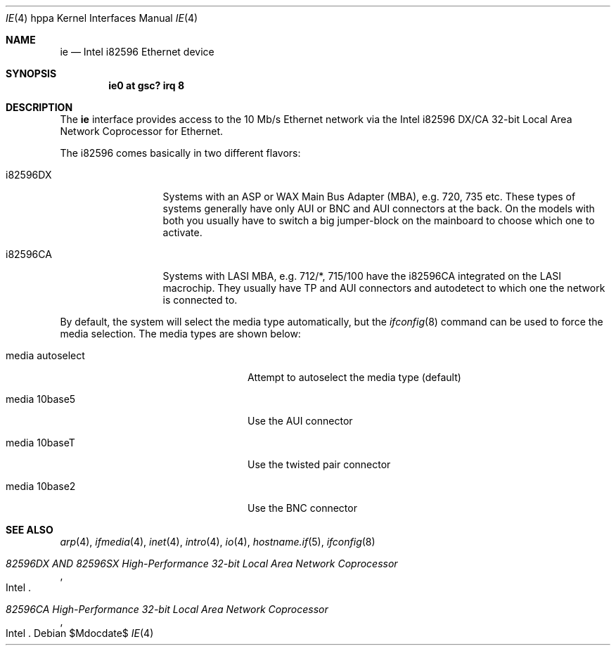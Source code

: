 .\"	$OpenBSD: ie.4,v 1.16 2007/05/31 19:19:54 jmc Exp $
.\"
.\" Copyright (c) 2003 Paul Weissmann
.\" All rights reserved.
.\"
.\"
.\" Redistribution and use in source and binary forms, with or without
.\" modification, are permitted provided that the following conditions
.\" are met:
.\" 1. Redistributions of source code must retain the above copyright
.\"    notice, this list of conditions and the following disclaimer.
.\" 2. Redistributions in binary form must reproduce the above copyright
.\"    notice, this list of conditions and the following disclaimer in the
.\"    documentation and/or other materials provided with the distribution.
.\"
.\" THIS SOFTWARE IS PROVIDED BY THE REGENTS AND CONTRIBUTORS ``AS IS'' AND
.\" ANY EXPRESS OR IMPLIED WARRANTIES, INCLUDING, BUT NOT LIMITED TO, THE
.\" IMPLIED WARRANTIES OF MERCHANTABILITY AND FITNESS FOR A PARTICULAR PURPOSE
.\" ARE DISCLAIMED.  IN NO EVENT SHALL THE REGENTS OR CONTRIBUTORS BE LIABLE
.\" FOR ANY DIRECT, INDIRECT, INCIDENTAL, SPECIAL, EXEMPLARY, OR CONSEQUENTIAL
.\" DAMAGES (INCLUDING, BUT NOT LIMITED TO, PROCUREMENT OF SUBSTITUTE GOODS
.\" OR SERVICES; LOSS OF USE, DATA, OR PROFITS; OR BUSINESS INTERRUPTION)
.\" HOWEVER CAUSED AND ON ANY THEORY OF LIABILITY, WHETHER IN CONTRACT, STRICT
.\" LIABILITY, OR TORT (INCLUDING NEGLIGENCE OR OTHERWISE) ARISING IN ANY WAY
.\" OUT OF THE USE OF THIS SOFTWARE, EVEN IF ADVISED OF THE POSSIBILITY OF
.\" SUCH DAMAGE.
.\"
.Dd $Mdocdate$
.Dt IE 4 hppa
.Os
.Sh NAME
.Nm ie
.Nd Intel i82596 Ethernet device
.Sh SYNOPSIS
.Cd "ie0 at gsc? irq 8"
.Sh DESCRIPTION
The
.Nm
interface provides access to the 10 Mb/s
.Tn Ethernet
network via the
.Tn Intel
i82596 DX/CA 32-bit
Local Area Network Coprocessor for Ethernet.
.Pp
The i82596 comes basically in two different flavors:
.Bl -tag -width i82596DXxxx
.It i82596DX
Systems with an ASP or WAX Main Bus Adapter (MBA), e.g. 720, 735 etc.
These types of systems generally have only AUI or BNC and AUI connectors at
the back.
On the models with both you usually have to switch a big
jumper-block on the mainboard to choose which one to activate.
.It i82596CA
Systems with LASI MBA, e.g. 712/*, 715/100 have the i82596CA
integrated on the LASI macrochip.
They usually have TP and AUI
connectors and autodetect to which one the network is connected to.
.El
.Pp
By default, the system will select the media type automatically, but the
.Xr ifconfig 8
command can be used to force the media selection.
The media types are shown below:
.Bl -tag -width "media autoselect" -offset indent
.It media autoselect
Attempt to autoselect the media type (default)
.It media 10base5
Use the AUI connector
.It media 10baseT
Use the twisted pair connector
.It media 10base2
Use the BNC connector
.El
.Sh SEE ALSO
.Xr arp 4 ,
.Xr ifmedia 4 ,
.Xr inet 4 ,
.Xr intro 4 ,
.Xr io 4 ,
.Xr hostname.if 5 ,
.Xr ifconfig 8
.Rs
.%T 82596DX AND 82596SX High-Performance 32-bit Local Area Network Coprocessor
.%Q Intel
.Re
.Rs
.%T 82596CA High-Performance 32-bit Local Area Network Coprocessor
.%Q Intel
.Re
